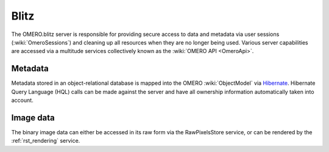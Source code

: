 .. _rst_blitz:

Blitz
=====

The OMERO.blitz server is responsible for providing secure access to
data and metadata via user sessions (:wiki:`OmeroSessions`)
and cleaning up all resources when they are no longer being used.
Various server capabilities are accessed via a multitude services
collectively known as the :wiki:`OMERO API <OmeroApi>`.

Metadata
~~~~~~~~

Metadata stored in an object-relational database is mapped into the
OMERO :wiki:`ObjectModel` via `Hibernate <http://www.hibernate.org>`_. Hibernate Query Language (HQL)
calls can be made against the server and have all ownership information
automatically taken into account.

Image data
~~~~~~~~~~

The binary image data can either be accessed in its raw form via the
RawPixelsStore service, or can be rendered by the :ref:`rst_rendering` service.